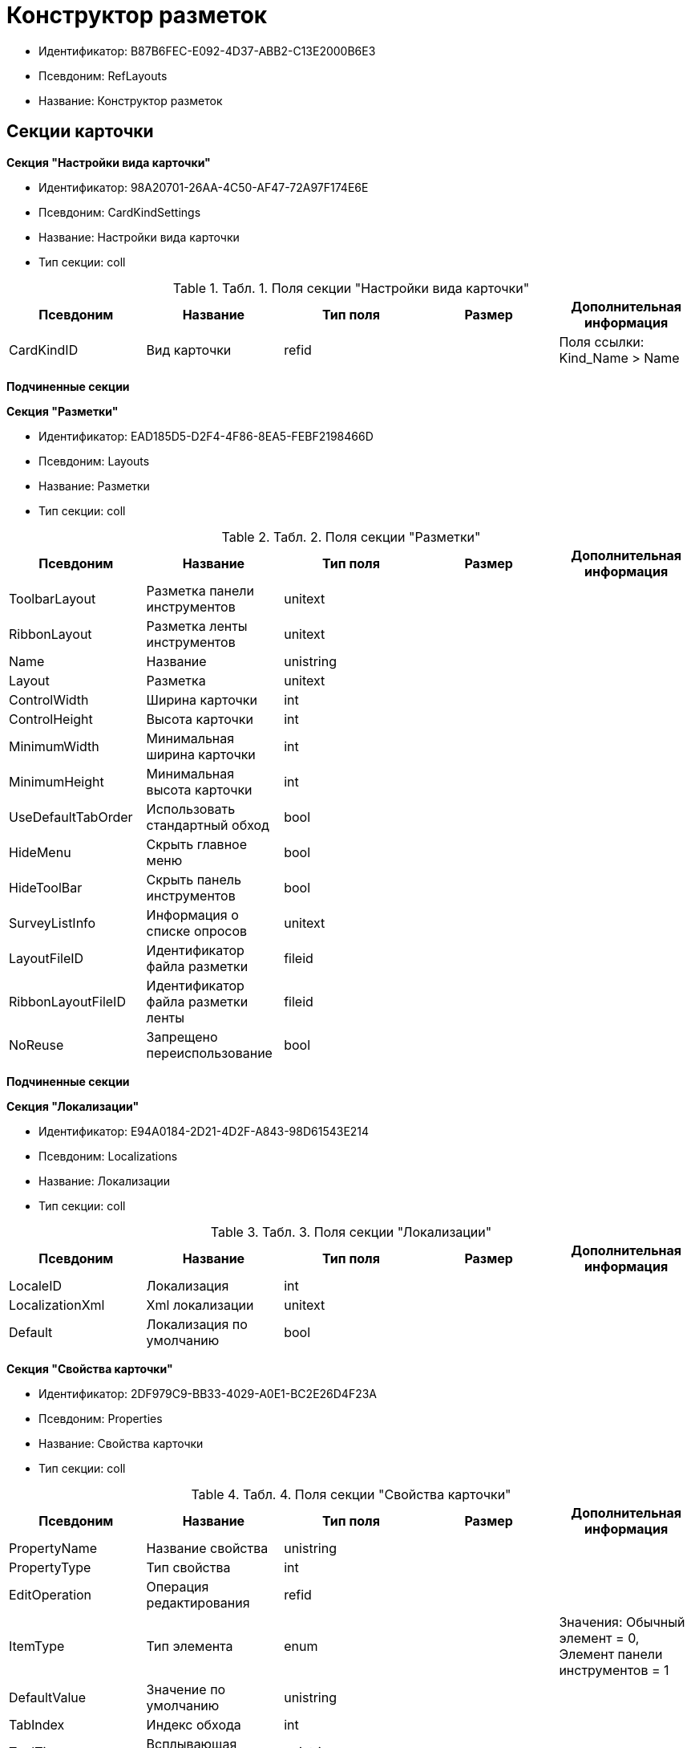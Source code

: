 = Конструктор разметок

* Идентификатор: B87B6FEC-E092-4D37-ABB2-C13E2000B6E3
* Псевдоним: RefLayouts
* Название: Конструктор разметок

== Секции карточки

*Секция "Настройки вида карточки"*

* Идентификатор: 98A20701-26AA-4C50-AF47-72A97F174E6E
* Псевдоним: CardKindSettings
* Название: Настройки вида карточки
* Тип секции: coll

.[.table--title-label]##Табл. 1. ##[.title]##Поля секции "Настройки вида карточки"##
[width="100%",cols="20%,20%,20%,20%,20%",options="header"]
|===
|Псевдоним |Название |Тип поля |Размер |Дополнительная информация
|CardKindID |Вид карточки |refid | |Поля ссылки: Kind_Name > Name
|===

*Подчиненные секции*

*Секция "Разметки"*

* Идентификатор: EAD185D5-D2F4-4F86-8EA5-FEBF2198466D
* Псевдоним: Layouts
* Название: Разметки
* Тип секции: coll

.[.table--title-label]##Табл. 2. ##[.title]##Поля секции "Разметки"##
[width="100%",cols="20%,20%,20%,20%,20%",options="header"]
|===
|Псевдоним |Название |Тип поля |Размер |Дополнительная информация
|ToolbarLayout |Разметка панели инструментов |unitext | |
|RibbonLayout |Разметка ленты инструментов |unitext | |
|Name |Название |unistring | |
|Layout |Разметка |unitext | |
|ControlWidth |Ширина карточки |int | |
|ControlHeight |Высота карточки |int | |
|MinimumWidth |Минимальная ширина карточки |int | |
|MinimumHeight |Минимальная высота карточки |int | |
|UseDefaultTabOrder |Использовать стандартный обход |bool | |
|HideMenu |Скрыть главное меню |bool | |
|HideToolBar |Скрыть панель инструментов |bool | |
|SurveyListInfo |Информация о списке опросов |unitext | |
|LayoutFileID |Идентификатор файла разметки |fileid | |
|RibbonLayoutFileID |Идентификатор файла разметки ленты |fileid | |
|NoReuse |Запрещено переиспользование |bool | |
|===

*Подчиненные секции*

*Секция "Локализации"*

* Идентификатор: E94A0184-2D21-4D2F-A843-98D61543E214
* Псевдоним: Localizations
* Название: Локализации
* Тип секции: coll

.[.table--title-label]##Табл. 3. ##[.title]##Поля секции "Локализации"##
[width="100%",cols="20%,20%,20%,20%,20%",options="header"]
|===
|Псевдоним |Название |Тип поля |Размер |Дополнительная информация
|LocaleID |Локализация |int | |
|LocalizationXml |Xml локализации |unitext | |
|Default |Локализация по умолчанию |bool | |
|===

*Секция "Свойства карточки"*

* Идентификатор: 2DF979C9-BB33-4029-A0E1-BC2E26D4F23A
* Псевдоним: Properties
* Название: Свойства карточки
* Тип секции: coll

.[.table--title-label]##Табл. 4. ##[.title]##Поля секции "Свойства карточки"##
[width="100%",cols="20%,20%,20%,20%,20%",options="header"]
|===
|Псевдоним |Название |Тип поля |Размер |Дополнительная информация
|PropertyName |Название свойства |unistring | |
|PropertyType |Тип свойства |int | |
|EditOperation |Операция редактирования |refid | |
|ItemType |Тип элемента |enum | |Значения: Обычный элемент = 0, Элемент панели инструментов = 1
|DefaultValue |Значение по умолчанию |unistring | |
|TabIndex |Индекс обхода |int | |
|ToolTip |Всплывающая подсказка |unistring | |
|TabStop |Остановка по табуляции |bool | |
|SectionID |Идентификатор секции |uniqueid | |
|FieldAlias |Псевдоним связанного поля |string | |
|LinkField |Псевдоним ссылочного поля |string | |
|LinkProperty |Ссылка на свойство |refid | |
|===

*Подчиненные секции*

*Секция "Атрибуты столбца"*

* Идентификатор: 9D071639-FC79-444E-AC6C-4A567C16088E
* Псевдоним: ColumnAttributes
* Название: Атрибуты столбца
* Тип секции: coll

.[.table--title-label]##Табл. 5. ##[.title]##Поля секции "Атрибуты столбца"##
[width="100%",cols="20%,20%,20%,20%,20%",options="header"]
|===
|Псевдоним |Название |Тип поля |Размер |Дополнительная информация
|Caption |Заголовок |unistring | |
|SortDirection |Направление сортировки |enum | |Значения: По возрастанию = 0, По убыванию = 1
|SortIndex |Индекс сортировки |int | |
|MinimumWidth |Минимальная ширина |int | |
|Width |Ширина |int | |
|MaximumWidth |Максимальная ширина |int | |
|VisibleIndex |Порядковый номер |int | |
|FieldAlias |Псевдоним связанного поля |string | |
|ColumnName |Имя колонки табличного свойства |string | |
|LinkField |Имя ссылочного поля |string | |
|LinkColumn |Имя ссылочной колонки |string | |
|LinkSection |Иднтификатор ссылочной секции |uniqueid | |
|ReadOnly |Только для чтения |bool | |
|LinkParentField |Псевдоним связанного родительского поля |string | |
|===

*Секция "Атрибуты разметки"*

* Идентификатор: CECDC3AE-1F82-476D-AA3D-CBB108DD1B31
* Псевдоним: LayoutAttributes
* Название: Атрибуты разметки
* Тип секции: coll

.[.table--title-label]##Табл. 6. ##[.title]##Поля секции "Атрибуты разметки"##
[width="100%",cols="20%,20%,20%,20%,20%",options="header"]
|===
|Псевдоним |Название |Тип поля |Размер |Дополнительная информация
|TabIndex |Индекс обхода |int | |
|TabStop |Остановка по табуляции |bool | |
|Font |Шрифт элемента управления |unistring |1024 |
|FontColor |Цвет шрифта элемента управления |unistring |1024 |
|LabelFont |Шрифт метки |unistring |1024 |
|LabelFontColor |Цвет шрифта метки |unistring |1024 |
|Visibility |Видимость |enum | |Значения: Видимый = 0, Пустая ячейка = 1, Невидимый = 2
|Required |Обязательное |bool | |
|ReadOnly |Только для чтения |bool | |
|LayoutID |Разметка |refid | |
|BackgroundColor |Цвет фона |unistring |1024 |
|ShowBorder |Показывать границу |bool | |
|ShowBorderInReadOnlyMode |Показывать границу элемента управления в режиме только для чтения |bool | |
|===

*Секция "Дерево дизайнов"*

* Идентификатор: ED2DE66F-D873-4175-904C-968D6FCD6C7C
* Псевдоним: DesignTree
* Название: Дерево дизайнов
* Тип секции: tree

.[.table--title-label]##Табл. 7. ##[.title]##Поля секции "Дерево дизайнов"##
[width="100%",cols="20%,20%,20%,20%,20%",options="header"]
|===
|Псевдоним |Название |Тип поля |Размер |Дополнительная информация
|NodeType |Тип узла |enum | |Значения: Вид = 0, Роль = 1, Состояние = 2
|NodeKind |Вид |refid | |Поля ссылки: NodeKind_Name > Name
|NodeRole |Роль |refid | |Поля ссылки: Role_Name > Name
|NodeState |Состояние |refid | |Поля ссылки: State_DefaultName > DefaultName
|Priority |Приоритет |int | |
|===

*Подчиненные секции*

*Секция "Разметки узла"*

* Идентификатор: 82A3346F-D0CA-43DA-8E3F-59FE2A7C895D
* Псевдоним: NodeLayouts
* Название: Разметки узла
* Тип секции: coll

.[.table--title-label]##Табл. 8. ##[.title]##Поля секции "Разметки узла"##
[width="100%",cols="20%,20%,20%,20%,20%",options="header"]
|===
|Псевдоним |Название |Тип поля |Размер |Дополнительная информация
|LayoutID |Разметка |refid | |
|Priority |Разметка |int | |
|===
